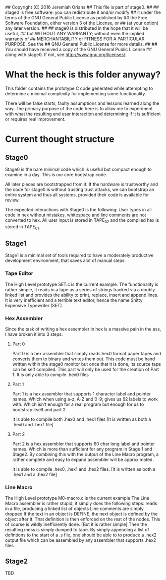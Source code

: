 ## Copyright (C) 2016 Jeremiah Orians
## This file is part of stage0.
##
## stage0 is free software: you can redistribute it and/or modify
## it under the terms of the GNU General Public License as published by
## the Free Software Foundation, either version 3 of the License, or
## (at your option) any later version.
##
## stage0 is distributed in the hope that it will be useful,
## but WITHOUT ANY WARRANTY; without even the implied warranty of
## MERCHANTABILITY or FITNESS FOR A PARTICULAR PURPOSE.  See the
## GNU General Public License for more details.
##
## You should have received a copy of the GNU General Public License
## along with stage0.  If not, see <http://www.gnu.org/licenses/>.

* What the heck is this folder anyway?
This folder contains the prototype C code generated while attempting to determine a minimal complexity for implementing some functionality.

There will be false starts, faulty assumptions and lessons learned along the way.
The primary purpose of the code here is to allow me to experiment with what the resulting end user interaction and determining if it is sufficient or requires real improvement.

* Current thought structure
** Stage0
Stage0 is the bare minimal code which is useful but compact enough to examine in a day. This is our core bootstrap code.

All later pieces are bootstrapped from it. If the hardware is trustworthy and the code for stage0 is without trusting trust attacks, we can bootstrap an entire system and thus all systems, provided their code is available for review.

The expected interactions with Stage0 is the following:
User types in all code in hex without mistakes, whitespace and line comments are not converted to hex. All user input is stored in TAPE_02 and the compiled hex is stored in TAPE_01.

** Stage1
Stage1 is a minimal set of tools required to have a moderately productive development environment, that saves alot of manual steps.
*** Tape Editor
The High Level prototype SET.c is the current example.
The functionality is rather simple, it reads in a tape as a series of strings tracked via a doubly linked list and provides the ability to print, replace, insert and append lines.
It is very inefficient and a terrible text editor, hence the name Shitty Expensive Typewriter (SET).

*** Hex Assembler
Since the task of writing a hex assembler in hex is a massive pain in the ass, I have broken it into 3 steps.
**** Part 0
Part 0 is a hex assembler that simply reads hex0 format paper tapes and converts them to binary and writes them out. This code must be hand written within the stage0 monitor but once that it is done, its source tape can be self compiled.
This part will only be used for the creation of Part 1. It is only able to compile .hex0 files

**** Part 1
Part 1 is a hex assembler that supports 1 character label and pointer names. Which when using a-z, A-Z and 0-9; gives us 62 labels to work with. Which isn't enough for a real program but enough for us to bootstrap itself and part 2.

It is able to compile both .hex0 and .hex1 files
[It is written as both a .hex0 and .hex1 file]

**** Part 2
Part 2 is a hex assembler that supports 60 char long label and pointer names. Which is more than sufficient for any program in Stage 1 and Stage2.
By combining this with the output of the Line Macro program, a rather complete and easy to expand assembler will be approximated.

It is able to compile .hex0, .hex1 and .hex2 files.
[It is written as both a .hex1 and a .hex2 file]

*** Line Macro
The High Level prototype M0-macro.c is the current example
The Line Macro assembler is rather stupid, it simply does the following steps:
reads in a file, producing a linked list of objects
Line comments are simply dropped
If the text in an object is DEFINE, the next object is defined by the object after it.
That definition is then enforced on the rest of the nodes.
This of course is wildly inefficiently done. [But it is rather simple]
Then the resulting mess is simply dumped to tape.
By simply appending a list of defintions to the start of a .s file, one should be able to to produce a .hex2 output file which can be assembled by any assembler that supports .hex2 files

** Stage2
TBD
